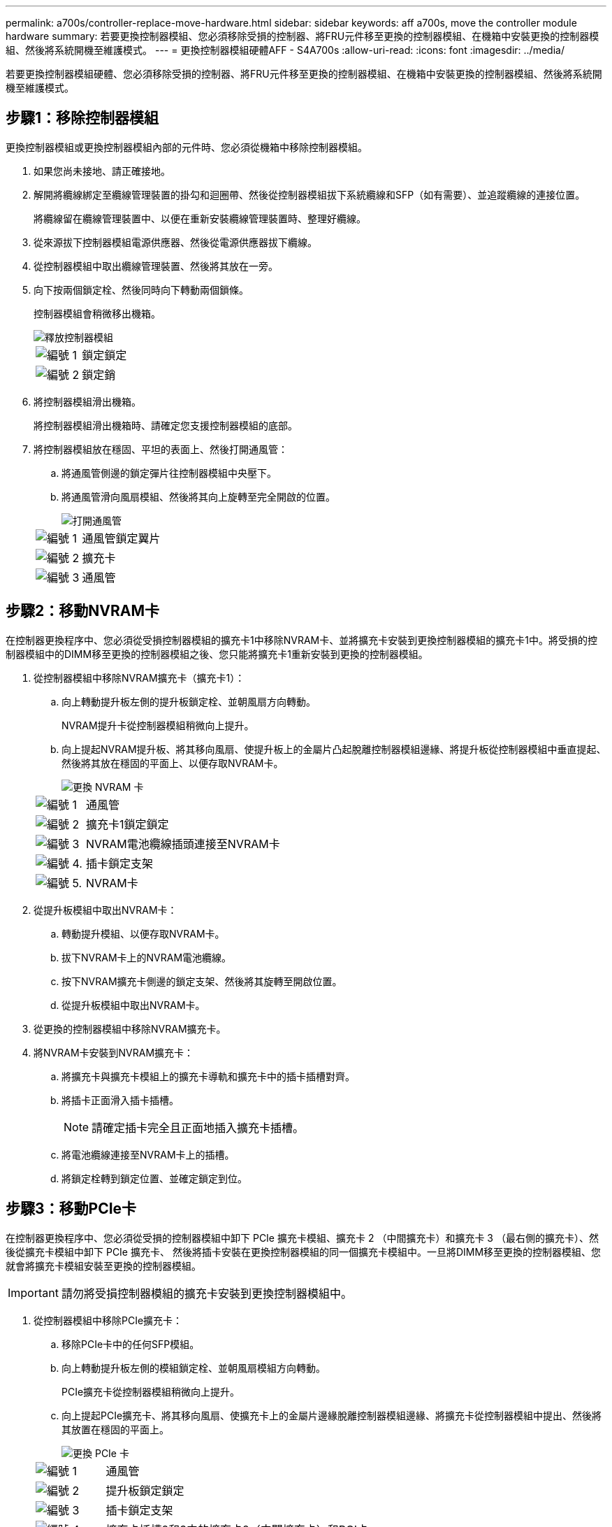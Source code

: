 ---
permalink: a700s/controller-replace-move-hardware.html 
sidebar: sidebar 
keywords: aff a700s, move the controller module hardware 
summary: 若要更換控制器模組、您必須移除受損的控制器、將FRU元件移至更換的控制器模組、在機箱中安裝更換的控制器模組、然後將系統開機至維護模式。 
---
= 更換控制器模組硬體AFF - S4A700s
:allow-uri-read: 
:icons: font
:imagesdir: ../media/


[role="lead"]
若要更換控制器模組硬體、您必須移除受損的控制器、將FRU元件移至更換的控制器模組、在機箱中安裝更換的控制器模組、然後將系統開機至維護模式。



== 步驟1：移除控制器模組

更換控制器模組或更換控制器模組內部的元件時、您必須從機箱中移除控制器模組。

. 如果您尚未接地、請正確接地。
. 解開將纜線綁定至纜線管理裝置的掛勾和迴圈帶、然後從控制器模組拔下系統纜線和SFP（如有需要）、並追蹤纜線的連接位置。
+
將纜線留在纜線管理裝置中、以便在重新安裝纜線管理裝置時、整理好纜線。

. 從來源拔下控制器模組電源供應器、然後從電源供應器拔下纜線。
. 從控制器模組中取出纜線管理裝置、然後將其放在一旁。
. 向下按兩個鎖定栓、然後同時向下轉動兩個鎖條。
+
控制器模組會稍微移出機箱。

+
image::../media/drw_a700s_pcm_remove.png[釋放控制器模組]

+
[cols="1,4"]
|===


 a| 
image:../media/icon_round_1.png["編號 1"]
 a| 
鎖定鎖定



 a| 
image:../media/icon_round_2.png["編號 2"]
 a| 
鎖定銷

|===
. 將控制器模組滑出機箱。
+
將控制器模組滑出機箱時、請確定您支援控制器模組的底部。

. 將控制器模組放在穩固、平坦的表面上、然後打開通風管：
+
.. 將通風管側邊的鎖定彈片往控制器模組中央壓下。
.. 將通風管滑向風扇模組、然後將其向上旋轉至完全開啟的位置。
+
image::../media/drw_a700s_open_air_duct.png[打開通風管]

+
[cols="1,4"]
|===


 a| 
image:../media/icon_round_1.png["編號 1"]
 a| 
通風管鎖定翼片



 a| 
image:../media/icon_round_2.png["編號 2"]
 a| 
擴充卡



 a| 
image:../media/icon_round_3.png["編號 3"]
 a| 
通風管

|===






== 步驟2：移動NVRAM卡

在控制器更換程序中、您必須從受損控制器模組的擴充卡1中移除NVRAM卡、並將擴充卡安裝到更換控制器模組的擴充卡1中。將受損的控制器模組中的DIMM移至更換的控制器模組之後、您只能將擴充卡1重新安裝到更換的控制器模組。

. 從控制器模組中移除NVRAM擴充卡（擴充卡1）：
+
.. 向上轉動提升板左側的提升板鎖定栓、並朝風扇方向轉動。
+
NVRAM提升卡從控制器模組稍微向上提升。

.. 向上提起NVRAM提升板、將其移向風扇、使提升板上的金屬片凸起脫離控制器模組邊緣、將提升板從控制器模組中垂直提起、 然後將其放在穩固的平面上、以便存取NVRAM卡。
+
image::../media/drw_a700s_nvme_replace.png[更換 NVRAM 卡]

+
[cols="1,4"]
|===


 a| 
image:../media/icon_round_1.png["編號 1"]
 a| 
通風管



 a| 
image:../media/icon_round_2.png["編號 2"]
 a| 
擴充卡1鎖定鎖定



 a| 
image:../media/icon_round_3.png["編號 3"]
 a| 
NVRAM電池纜線插頭連接至NVRAM卡



 a| 
image:../media/icon_round_4.png["編號 4."]
 a| 
插卡鎖定支架



 a| 
image:../media/icon_round_5.png["編號 5."]
 a| 
NVRAM卡

|===


. 從提升板模組中取出NVRAM卡：
+
.. 轉動提升模組、以便存取NVRAM卡。
.. 拔下NVRAM卡上的NVRAM電池纜線。
.. 按下NVRAM擴充卡側邊的鎖定支架、然後將其旋轉至開啟位置。
.. 從提升板模組中取出NVRAM卡。


. 從更換的控制器模組中移除NVRAM擴充卡。
. 將NVRAM卡安裝到NVRAM擴充卡：
+
.. 將擴充卡與擴充卡模組上的擴充卡導軌和擴充卡中的插卡插槽對齊。
.. 將插卡正面滑入插卡插槽。
+

NOTE: 請確定插卡完全且正面地插入擴充卡插槽。

.. 將電池纜線連接至NVRAM卡上的插槽。
.. 將鎖定栓轉到鎖定位置、並確定鎖定到位。






== 步驟3：移動PCIe卡

在控制器更換程序中、您必須從受損的控制器模組中卸下 PCIe 擴充卡模組、擴充卡 2 （中間擴充卡）和擴充卡 3 （最右側的擴充卡）、然後從擴充卡模組中卸下 PCIe 擴充卡、 然後將插卡安裝在更換控制器模組的同一個擴充卡模組中。一旦將DIMM移至更換的控制器模組、您就會將擴充卡模組安裝至更換的控制器模組。


IMPORTANT: 請勿將受損控制器模組的擴充卡安裝到更換控制器模組中。

. 從控制器模組中移除PCIe擴充卡：
+
.. 移除PCIe卡中的任何SFP模組。
.. 向上轉動提升板左側的模組鎖定栓、並朝風扇模組方向轉動。
+
PCIe擴充卡從控制器模組稍微向上提升。

.. 向上提起PCIe擴充卡、將其移向風扇、使擴充卡上的金屬片邊緣脫離控制器模組邊緣、將擴充卡從控制器模組中提出、然後將其放置在穩固的平面上。
+
image::../media/drw_a700s_pcie_replace.png[更換 PCIe 卡]

+
[cols="1,4"]
|===


 a| 
image:../media/icon_round_1.png["編號 1"]
 a| 
通風管



 a| 
image:../media/icon_round_2.png["編號 2"]
 a| 
提升板鎖定鎖定



 a| 
image:../media/icon_round_3.png["編號 3"]
 a| 
插卡鎖定支架



 a| 
image:../media/icon_round_4.png["編號 4."]
 a| 
擴充卡插槽2和3中的擴充卡2（中間擴充卡）和PCI卡。

|===


. 從擴充卡中取出PCIe卡：
+
.. 轉動擴充卡、以便存取PCIe卡。
.. 按下PCIe擴充卡側邊的鎖定支架、然後將其旋轉至開啟位置。
.. 從擴充卡中取出PCIe卡。


. 從更換的控制器模組中移除對應的擴充卡。
. 從更換的控制器將 PCIe 卡安裝到擴充卡中、然後將擴充卡重新安裝回更換的控制器：
+
.. 將擴充卡與擴充卡上的擴充卡導軌和擴充卡上的擴充卡插槽對齊、然後將其正面滑入擴充卡的插槽。
+
請確定插卡完全且正面地插入擴充卡插槽。

.. 將擴充卡重新安裝到更換的控制器模組中。
.. 將鎖定栓轉到定位、直到卡入鎖定位置為止。


. 在受損的控制器模組插槽4和5中、重複上述步驟以安裝擴充卡3和PCIe卡。




== 步驟4：移動開機媒體

在《非洲新聞網（Se A700s）：AFF 主引導媒體和次引導媒體或備份引導媒體中有兩個引導媒體設備。您必須將它們從受損的控制器移至_replacement控制器、並將它們安裝到_replacement控制器的各自插槽中。

開機媒體位於中間PCIe擴充卡模組的擴充卡2下方。必須移除此PCIe模組、才能存取開機媒體。

. 找到開機媒體：
+
.. 如有需要、請打開通風管。
.. 如有需要、請解除鎖定鎖定栓、然後從控制器模組中取出擴充卡、以卸下中間PCIe模組的擴充卡2。
+
image::../media/drw_a700s_boot_media_replace.png[更換開機媒體]



+
[cols="1,4"]
|===


 a| 
image:../media/icon_round_1.png["編號 1"]
 a| 
通風管



 a| 
image:../media/icon_round_2.png["編號 2"]
 a| 
擴充卡2（中間PCIe模組）



 a| 
image:../media/icon_round_3.png["編號 3"]
 a| 
開機媒體螺絲



 a| 
image:../media/icon_round_4.png["編號 4."]
 a| 
開機媒體

|===
. 從控制器模組移除開機媒體：
+
.. 使用1號十字螺絲起子、取出固定開機媒體的螺絲、並將螺絲放在安全的地方。
.. 抓住開機媒體的兩側、輕轉開機媒體、然後將開機媒體直接從插槽拉出、放在一旁。


. 將開機媒體移至新的控制器模組並安裝：
+

NOTE: 將開機媒體安裝到更換控制器模組的相同插槽、如同安裝在受損的控制器模組中一樣；將主要開機媒體插槽（插槽1）安裝到主要開機媒體插槽、將次要開機媒體插槽（插槽2）安裝到次要開機媒體插槽。

+
.. 將開機媒體的邊緣對齊插槽外殼、然後將其輕推入插槽。
.. 將開機媒體向下旋轉至主機板。
.. 使用開機媒體螺絲將開機媒體固定至主機板。
+
請勿過度鎖緊螺絲、否則可能會損壞開機媒體。







== 步驟5：移動風扇

更換故障的控制器模組時、您必須將風扇從受損的控制器模組移至更換模組。

. 將風扇模組側邊的鎖定彈片夾住、然後將風扇模組從控制器模組中直接提出、以移除風扇模組。
+
image::../media/drw_a700s_replace_fan.png[更換風扇]

+
[cols="1,4"]
|===


 a| 
image:../media/icon_round_1.png["編號 1"]
 a| 
風扇鎖定彈片



 a| 
image:../media/icon_round_2.png["編號 2"]
 a| 
風扇模組

|===
. 將風扇模組移至更換的控制器模組、然後將其邊緣對齊控制器模組的開孔、將風扇模組滑入控制器模組、直到鎖定的栓鎖卡入定位。
. 對其餘的風扇模組重複這些步驟。




== 步驟6：移動系統DIMM

若要移動DIMM、請從受損的控制器找到並將其移至更換控制器、然後依照特定的步驟順序進行。

. 找到控制器模組上的DIMM。
+
image::../media/drw_a700s_dimm_replace.png[更換DIMM]

+
[cols="1,4"]
|===


 a| 
image:../media/icon_round_1.png["編號 1"]
 a| 
通風管



 a| 
image:../media/icon_round_2.png["編號 2"]
 a| 
擴充卡1和DIMM插槽1-4



 a| 
image:../media/icon_round_3.png["編號 3"]
 a| 
擴充卡2和DIMM插槽5至8和9至12



 a| 
image:../media/icon_round_4.png["編號 4."]
 a| 
擴充卡3和DIMM插槽13-16

|===
. 請注意插槽中的DIMM方向、以便您以適當的方向將DIMM插入更換的控制器模組。
. 緩慢地將DIMM兩側的兩個DIMM彈出彈片分開、然後將DIMM從插槽中滑出、藉此將DIMM從插槽中退出。
+

NOTE: 小心拿住DIMM的邊緣、避免對DIMM電路板上的元件施加壓力。

. 找到要安裝DIMM的插槽。
. 確定連接器上的DIMM彈出彈片處於開啟位置、然後將DIMM正面插入插槽。
+
DIMM可緊密插入插槽、但應該很容易就能裝入。如果沒有、請重新將DIMM與插槽對齊、然後重新插入。

+

NOTE: 目視檢查DIMM、確認其對齊並完全插入插槽。

. 在DIMM頂端邊緣小心地推入、但穩固地推入、直到彈出彈出彈片卡入DIMM兩端的槽口。
. 對其餘的DIMM重複這些步驟。




== 步驟7：安裝NVRAM模組

若要安裝NVRAM模組、您必須依照特定的步驟順序進行。

. 將擴充卡安裝至控制器模組：
+
.. 將擴充卡的邊緣對齊控制器模組的底部金屬板。
.. 沿控制器模組的插腳引導擴充卡、然後將擴充卡降低至控制器模組。
.. 向下轉動鎖定栓、然後將其卡入鎖定位置。
+
鎖定時、鎖定栓會與擴充卡的頂端齊平、而擴充卡則會正面置於控制器模組中。

.. 重新插入從PCIe卡中移除的任何SFP模組。






== 步驟8：移動NVRAM電池

更換控制器模組時、您必須將NVRAM電池從受損的控制器模組移至更換的控制器模組

. 在提升板模組的左側、即提升板1上找到NVRAM電池。
+
image::../media/drw_a700s_nvme_battery_replace.png[更換 NVRAM 電池]

+
[cols="1,4"]
|===


 a| 
image:../media/icon_round_1.png["編號 1"]
 a| 
NVRAM電池插塞



 a| 
image:../media/icon_round_2.png["編號 2"]
 a| 
藍色NVRAM電池鎖定索引標籤

|===
. 找到電池插塞、並將電池插塞正面的固定夾壓下、以從插槽釋放插塞、然後從插槽拔下電池纜線。
. 抓住電池並按下標有「推」的藍色鎖定彈片、然後將電池從電池座和控制器模組中取出。
. 將電池套件移至更換的控制器模組、然後將其安裝在NVRAM擴充卡中：
+
.. 將電池套件沿金屬板側邊牆向下推、直到側邊牆面掛勾上的支撐彈片插入電池套件上的插槽、然後電池套件栓鎖卡入定位。
.. 穩固地向下按電池套件、確定已鎖定到位。
.. 將電池插頭插入擴充卡插槽、並確定插塞鎖定到位。






== 步驟9：安裝PCIe擴充卡

若要安裝PCIe擴充卡、您必須依照特定的步驟順序執行。

. 如果您尚未接地、請正確接地。
. 將擴充卡安裝至控制器模組：
+
.. 將擴充卡的邊緣對齊控制器模組的底部金屬板。
.. 沿控制器模組的插腳引導擴充卡、然後將擴充卡降低至控制器模組。
.. 向下轉動鎖定栓、然後將其卡入鎖定位置。
+
鎖定時、鎖定栓會與擴充卡的頂端齊平、而擴充卡則會正面置於控制器模組中。

.. 重新插入從PCIe卡中移除的任何SFP模組。


. 在受損的控制器模組插槽4和5中、重複上述步驟以安裝擴充卡3和PCIe卡。




== 步驟10：移動電源供應器

更換控制器模組時、您必須將電源供應器和電源供應器擋片從受損的控制器模組移至更換的控制器模組。

. 如果您尚未接地、請正確接地。
. 旋轉CAM握把、以便在按下鎖定彈片的同時、將電源供應器從控制器模組中拉出。
+

CAUTION: 電源供應器不足。從控制器模組中取出時、請務必用兩隻手支撐、以免突然從控制器模組中迴轉而造成傷害。

+
image::../media/drw_a700s_replace_psu.gif[更換 PSU]

+
[cols="1,4"]
|===


 a| 
image:../media/icon_round_1.png["編號 1"]
 a| 
藍色電源供應器鎖定彈片



 a| 
image:../media/icon_round_2.png["編號 2"]
 a| 
電源供應器

|===
. 將電源供應器移至新的控制器模組、然後安裝。
. 用兩隻手支撐電源供應器的邊緣、並將其與控制器模組的開口對齊、然後將電源供應器輕推入控制器模組、直到鎖定彈片卡入定位。
+
電源供應器只能與內部連接器正確接合、並以一種方式鎖定到位。

+

NOTE: 為避免損壞內部連接器、請勿在將電源供應器滑入系統時過度施力。

. 從受損的控制器模組中移除PSU遮罩面板、然後將其安裝在更換的控制器模組中。




== 步驟11：安裝控制器模組

將所有元件從受損的控制器模組移至更換的控制器模組之後、您必須將更換的控制器模組安裝到機箱中、然後將其開機至維護模式。

. 如果您尚未接地、請正確接地。
. 如果您尚未這麼做、請關閉通風管：
+
.. 將通風管向下旋轉至控制器模組。
.. 將通風管滑向提升板、直到鎖定彈片卡入定位。
.. 檢查通風管、確定其已正確放置並鎖定到位。
+
image::../media/drw_a700s_close_air_duct.png[關閉通風管]



+
[cols="1,4"]
|===


 a| 
image:../media/icon_round_1.png["編號 1"]
 a| 
鎖定彈片



 a| 
image:../media/icon_round_2.png["編號 2"]
 a| 
滑入柱塞

|===
. 將控制器模組的一端與機箱的開口對齊、然後將控制器模組輕推至系統的一半。
+

NOTE: 在指示之前、請勿將控制器模組完全插入機箱。

. 僅連接管理連接埠和主控台連接埠、以便存取系統以執行下列各節中的工作。
+

NOTE: 您將在本程序稍後將其餘纜線連接至控制器模組。

. 完成控制器模組的重新安裝：
+
.. 將控制器模組穩固地推入機箱、直到它與中間板完全接入。
+
控制器模組完全就位時、鎖定鎖條會上升。

+

NOTE: 將控制器模組滑入機箱時、請勿過度施力、以免損壞連接器。

+
控制器模組一旦完全插入機箱、就會開始開機。準備好中斷開機程序。

.. 向上轉動鎖定栓、將其傾斜、使其從鎖定銷中取出、然後將其放低至鎖定位置。
.. 按下「Ctrl-C」中斷開機程序。


. 將系統纜線和收發器模組插入控制器模組、然後重新安裝纜線管理設備。
. 將電源線插入電源供應器、然後重新安裝電源線固定器。
. 如果您的系統設定為支援40 GbE NIC或內建連接埠上的10 GbE叢集互連和資料連線、請使用「維護模式」中的nicadmin convert命令、將這些連接埠轉換成10 GbE連線。
+

NOTE: 完成轉換後、請務必結束維護模式。


